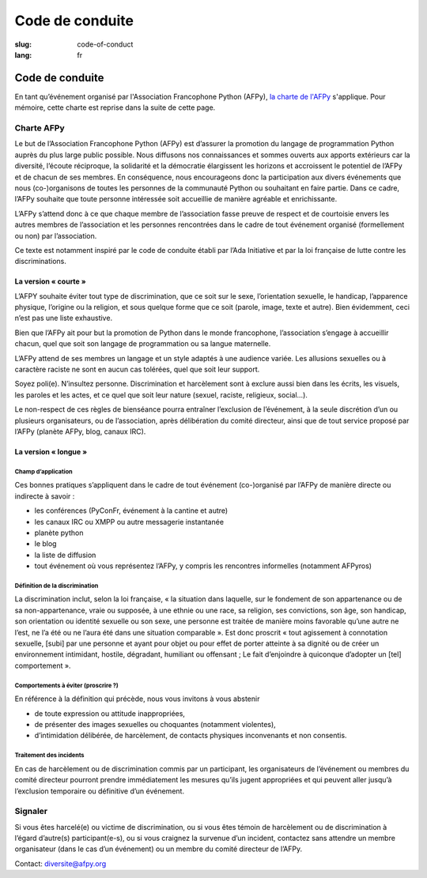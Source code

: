 Code de conduite
################

:slug: code-of-conduct
:lang: fr

Code de conduite
================

En tant qu’événement organisé par l'Association Francophone Python (AFPy), `la
charte de l'AFPy`_ s'applique. Pour mémoire, cette charte est reprise dans la
suite de cette page.

.. _`la charte de l'AFPy`: http://www.afpy.org/docs/charte

Charte AFPy
-----------

Le but de l’Association Francophone Python (AFPy) est d’assurer la promotion du
langage de programmation Python auprès du plus large public possible. Nous
diffusons nos connaissances et sommes ouverts aux apports extérieurs car la
diversité, l’écoute réciproque, la solidarité et la démocratie élargissent les
horizons et accroissent le potentiel de l’AFPy et de chacun de ses membres. En
conséquence, nous encourageons donc la participation aux divers événements que
nous (co-)organisons de toutes les personnes de la communauté Python ou
souhaitant en faire partie. Dans ce cadre, l’AFPy souhaite que toute personne
intéressée soit accueillie de manière agréable et enrichissante.

L’AFPy s’attend donc à ce que chaque membre de l’association fasse preuve de
respect et de courtoisie envers les autres membres de l’association et les
personnes rencontrées dans le cadre de tout événement organisé (formellement ou
non) par l’association.

Ce texte est notamment inspiré par le code de conduite établi par l’Ada
Initiative et par la loi française de lutte contre les discriminations.

La version « courte »
+++++++++++++++++++++

L’AFPY souhaite éviter tout type de discrimination, que ce soit sur le sexe,
l’orientation sexuelle, le handicap, l’apparence physique, l’origine ou la
religion, et sous quelque forme que ce soit (parole, image, texte et autre).
Bien évidemment, ceci n’est pas une liste exhaustive.

Bien que l’AFPy ait pour but la promotion de Python dans le monde francophone,
l’association s’engage à accueillir chacun, quel que soit son langage de
programmation ou sa langue maternelle.

L’AFPy attend de ses membres un langage et un style adaptés à une audience
variée. Les allusions sexuelles ou à caractère raciste ne sont en aucun cas
tolérées, quel que soit leur support.

Soyez poli(e). N’insultez personne. Discrimination et harcèlement sont à exclure
aussi bien dans les écrits, les visuels, les paroles et les actes, et ce quel
que soit leur nature (sexuel, raciste, religieux, social...).

Le non-respect de ces règles de bienséance pourra entraîner l’exclusion de
l’événement, à la seule discrétion d’un ou plusieurs organisateurs, ou de
l’association, après délibération du comité directeur, ainsi que de tout service
proposé par l’AFPy (planète AFPy, blog, canaux IRC).

La version « longue »
+++++++++++++++++++++

Champ d’application
~~~~~~~~~~~~~~~~~~~

Ces bonnes pratiques s’appliquent dans le cadre de tout événement (co-)organisé
par l’AFPy de manière directe ou indirecte à savoir :

- les conférences (PyConFr, événement à la cantine et autre)
- les canaux IRC ou XMPP ou autre messagerie instantanée
- planète python
- le blog
- la liste de diffusion
- tout événement où vous représentez l’AFPy, y compris les rencontres
  informelles (notamment AFPyros)

Définition de la discrimination
~~~~~~~~~~~~~~~~~~~~~~~~~~~~~~~

La discrimination inclut, selon la loi française, « la situation dans laquelle,
sur le fondement de son appartenance ou de sa non-appartenance, vraie ou
supposée, à une ethnie ou une race, sa religion, ses convictions, son âge, son
handicap, son orientation ou identité sexuelle ou son sexe, une personne est
traitée de manière moins favorable qu’une autre ne l’est, ne l’a été ou ne
l’aura été dans une situation comparable ». Est donc proscrit « tout agissement
à connotation sexuelle, [subi] par une personne et ayant pour objet ou pour
effet de porter atteinte à sa dignité ou de créer un environnement intimidant,
hostile, dégradant, humiliant ou offensant ; Le fait d’enjoindre à quiconque
d’adopter un [tel] comportement ».

Comportements à éviter (proscrire ?)
~~~~~~~~~~~~~~~~~~~~~~~~~~~~~~~~~~~~

En référence à la définition qui précède, nous vous invitons à vous abstenir

- de toute expression ou attitude inappropriées,
- de présenter des images sexuelles ou choquantes (notamment violentes),
- d’intimidation délibérée, de harcèlement, de contacts physiques inconvenants
  et non consentis.

Traitement des incidents
~~~~~~~~~~~~~~~~~~~~~~~~

En cas de harcèlement ou de discrimination commis par un participant, les
organisateurs de l’événement ou membres du comité directeur pourront prendre
immédiatement les mesures qu’ils jugent appropriées et qui peuvent aller jusqu’à
l’exclusion temporaire ou définitive d’un événement.

Signaler
--------

Si vous êtes harcelé(e) ou victime de discrimination, ou si vous êtes témoin de
harcèlement ou de discrimination à l’égard d’autre(s) participant(e-s), ou si
vous craignez la survenue d’un incident, contactez sans attendre un membre
organisateur (dans le cas d’un événement) ou un membre du comité directeur de
l’AFPy.

Contact: `diversite@afpy.org`_

.. _`diversite@afpy.org` : mailto:diversite@afpy.org
